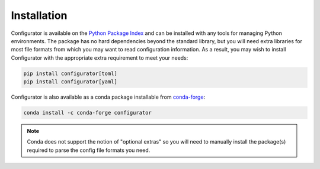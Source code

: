.. py:currentmodule:: configurator

Installation
============

Configurator is available on the `Python Package Index`__ and can be installed
with any tools for managing Python environments. The package has no hard
dependencies beyond the standard library, but you will need extra libraries for most
file formats from which you may want to read configuration information. As a result,
you may wish to install Configurator with the appropriate extra requirement to meet
your needs:

__ https://pypi.org

.. code-block:: bash

  pip install configurator[toml]
  pip install configurator[yaml]

Configurator is also available as a conda package installable from `conda-forge`__:

__ https://anaconda.org/conda-forge/configurator

.. code-block:: bash

  conda install -c conda-forge configurator

.. note::

  Conda does not support the notion of "optional extras" so you will need to manually
  install the package(s) required to parse the config file formats you need.

